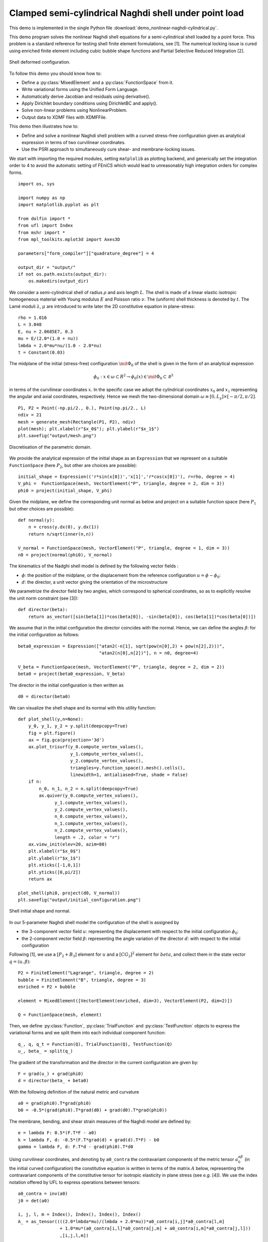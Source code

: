 
..    # vim: set fileencoding=utf8 :

.. _CylindricalPointForce:


======================================================
Clamped semi-cylindrical Naghdi shell under point load
======================================================

This demo is implemented in the single Python file
:download:`demo_nonlinear-naghdi-cylindrical.py`.

This demo program solves the nonlinear Naghdi shell equations for a
semi-cylindrical shell loaded by a point force. This problem is a standard
reference for testing shell finite element formulations, see [1].
The numerical locking issue is cured using enriched finite
element including cubic bubble shape functions and Partial Selective
Reduced Integration [2].

.. figure:: configuration.png
   :align: center

   Shell deformed configuration.

To follow this demo you should know how to:

-  Define a :py:class:`MixedElement` and a :py:class:`FunctionSpace` from it.
-  Write variational forms using the Unified Form Language.
-  Automatically derive Jacobian and residuals using derivative().
-  Apply Dirichlet boundary conditions using DirichletBC and apply().
-  Solve non-linear problems using NonlinearProblem.
-  Output data to XDMF files with XDMFFile.

This demo then illustrates how to:

-  Define and solve a nonlinear Naghdi shell problem with a curved
   stress-free configuration given as analytical expression in terms
   of two curvilinear coordinates.
-  Use the PSRI approach to simultaneously cure shear- and membrane-locking issues.

We start with importing the required modules, setting ``matplolib`` as
plotting backend, and generically set the integration order to 4 to
avoid the automatic setting of FEniCS which would lead to unreasonably
high integration orders for complex forms. ::

    import os, sys
    
    import numpy as np
    import matplotlib.pyplot as plt
    
    from dolfin import *
    from ufl import Index
    from mshr import *
    from mpl_toolkits.mplot3d import Axes3D
    
    parameters["form_compiler"]["quadrature_degree"] = 4
    
    output_dir = "output/"
    if not os.path.exists(output_dir):
        os.makedirs(output_dir)

We consider a semi-cylindrical shell of radius :math:`\rho` and axis length
:math:`L`. The shell is made of a linear elastic isotropic homogeneous
material with Young modulus :math:`E` and Poisson ratio :math:`\nu`. The
(uniform) shell thickness is denoted by :math:`t`.
The Lamé moduli :math:`\lambda`, :math:`\mu` are introduced to write later
the 2D constitutive equation in plane-stress::

    rho = 1.016
    L = 3.048
    E, nu = 2.0685E7, 0.3
    mu = E/(2.0*(1.0 + nu))
    lmbda = 2.0*mu*nu/(1.0 - 2.0*nu)
    t = Constant(0.03)

The midplane of the initial (stress-free) configuration
:math:`{\mit \Phi_0}` of the shell is given in the form of an analytical
expression

.. math:: \phi_0:x\in\omega\subset R^2 \to \phi_0(x) \in {\mit \Phi_0} \subset \mathcal R^3

in terms of the curvilinear coordinates :math:`x`. In the specific case
we adopt the cylindrical coordinates :math:`x_0` and :math:`x_1`
representing the angular and axial coordinates, respectively.
Hence we mesh the two-dimensional domain
:math:`\omega \equiv [0,L_y] \times [-\pi/2,\pi/2]`. ::

    P1, P2 = Point(-np.pi/2., 0.), Point(np.pi/2., L)
    ndiv = 21
    mesh = generate_mesh(Rectangle(P1, P2), ndiv)
    plot(mesh); plt.xlabel(r"$x_0$"); plt.ylabel(r"$x_1$")
    plt.savefig("output/mesh.png")

.. figure:: mesh.png
   :align: center

   Discretisation of the parametric domain.

We provide the analytical expression of the initial shape as an
``Expression`` that we represent on a suitable ``FunctionSpace`` (here
:math:`P_2`, but other are choices are possible)::

    initial_shape = Expression(('r*sin(x[0])','x[1]','r*cos(x[0])'), r=rho, degree = 4)
    V_phi =  FunctionSpace(mesh, VectorElement("P", triangle, degree = 2, dim = 3))
    phi0 = project(initial_shape, V_phi)

Given the midplane, we define the corresponding unit normal as below and
project on a suitable function space (here :math:`P_1` but other choices
are possible)::

    def normal(y):
        n = cross(y.dx(0), y.dx(1))
        return n/sqrt(inner(n,n))

    V_normal = FunctionSpace(mesh, VectorElement("P", triangle, degree = 1, dim = 3))
    n0 = project(normal(phi0), V_normal)

The kinematics of the Nadghi shell model is defined by the following
vector fields :

- :math:`\phi`: the position of the midplane, or the displacement from the reference configuration :math:`u = \phi - \phi_0`:
- :math:`d`: the director, a unit vector giving the orientation of the microstructure

We parametrize the director field by two angles, which correspond to spherical coordinates,
so as to explicitly resolve the unit norm constraint (see [3])::

    def director(beta):
        return as_vector([sin(beta[1])*cos(beta[0]), -sin(beta[0]), cos(beta[1])*cos(beta[0])])

We assume that in the initial configuration the director coincides with
the normal. Hence, we can define the angles :math:`\beta`: for the initial
configuration as follows: ::

    beta0_expression = Expression(["atan2(-n[1], sqrt(pow(n[0],2) + pow(n[2],2)))",
                                   "atan2(n[0],n[2])"], n = n0, degree=4)

    V_beta = FunctionSpace(mesh, VectorElement("P", triangle, degree = 2, dim = 2))
    beta0 = project(beta0_expression, V_beta)

The director in the initial configuration is then written as ::

    d0 = director(beta0)

We can visualize the shell shape and its normal with this
utility function::

    def plot_shell(y,n=None):
        y_0, y_1, y_2 = y.split(deepcopy=True)
        fig = plt.figure()
        ax = fig.gca(projection='3d')
        ax.plot_trisurf(y_0.compute_vertex_values(),
                        y_1.compute_vertex_values(),
                        y_2.compute_vertex_values(),
                        triangles=y.function_space().mesh().cells(),
                        linewidth=1, antialiased=True, shade = False)
        if n:
            n_0, n_1, n_2 = n.split(deepcopy=True)
            ax.quiver(y_0.compute_vertex_values(),
                  y_1.compute_vertex_values(),
                  y_2.compute_vertex_values(),
                  n_0.compute_vertex_values(),
                  n_1.compute_vertex_values(),
                  n_2.compute_vertex_values(),
                  length = .2, color = "r")
        ax.view_init(elev=20, azim=80)
        plt.xlabel(r"$x_0$")
        plt.ylabel(r"$x_1$")
        plt.xticks([-1,0,1])
        plt.yticks([0,pi/2])
        return ax

    plot_shell(phi0, project(d0, V_normal))
    plt.savefig("output/initial_configuration.png")

.. figure:: initial_configuration.png
   :align: center

   Shell initial shape and normal.

In our 5-parameter Naghdi shell model the configuration of the shell is
assigned by

- the 3-component vector field :math:`u`: representing the displacement
  with respect to the initial configuration :math:`\phi_0`:

- the 2-component vector field :math:`\beta`: representing the angle variation
  of the director :math:`d`: with respect to the initial configuration

Following [1], we use a :math:`[P_2 + B_3]` element for :math:`u` and a :math:`[CG_2]^2`
element for :math:`beta`, and collect them in the state vector
:math:`q = (u, \beta)`::

    P2 = FiniteElement("Lagrange", triangle, degree = 2)
    bubble = FiniteElement("B", triangle, degree = 3)
    enriched = P2 + bubble

    element = MixedElement([VectorElement(enriched, dim=3), VectorElement(P2, dim=2)])

    Q = FunctionSpace(mesh, element)

Then, we define :py:class:`Function`, :py:class:`TrialFunction` and :py:class:`TestFunction` objects to express the variational forms and we split them into each individual component function::
    
    q_, q, q_t = Function(Q), TrialFunction(Q), TestFunction(Q)
    u_, beta_ = split(q_)

The gradient of the transformation and the director in the current
configuration are given by::

    F = grad(u_) + grad(phi0)
    d = director(beta_ + beta0)

With the following definition of the natural metric and curvature ::

    a0 = grad(phi0).T*grad(phi0)
    b0 = -0.5*(grad(phi0).T*grad(d0) + grad(d0).T*grad(phi0))

The membrane, bending, and shear strain measures of the Naghdi model are defined by::

    e = lambda F: 0.5*(F.T*F - a0)
    k = lambda F, d: -0.5*(F.T*grad(d) + grad(d).T*F) - b0
    gamma = lambda F, d: F.T*d - grad(phi0).T*d0

Using curvilinear coordinates,  and denoting by ``a0_contra`` the
contravariant components of the metric tensor :math:`a_0^{\alpha\beta}` (in the initial curved configuration)
the constitutive equation is written in terms of the matrix :math:`A` below,
representing the contravariant components of the constitutive tensor
for isotropic elasticity in plane stress (see *e.g.* [4]).
We use the index notation offered by UFL to express
operations between tensors::

    a0_contra = inv(a0)
    j0 = det(a0)

    i, j, l, m = Index(), Index(), Index(), Index()
    A_ = as_tensor((((2.0*lmbda*mu)/(lmbda + 2.0*mu))*a0_contra[i,j]*a0_contra[l,m]
                    + 1.0*mu*(a0_contra[i,l]*a0_contra[j,m] + a0_contra[i,m]*a0_contra[j,l]))
                    ,[i,j,l,m])

The normal stress :math:`N`, bending moment :math:`M`, and shear stress :math:`T` tensors are (they are purely Lagrangian stress measures,
similar to the so called 2nd Piola stress tensor in 3D elasticity)::

    N = as_tensor(t*A_[i,j,l,m]*e(F)[l,m], [i,j])
    M = as_tensor((t**3/12.0)*A_[i,j,l,m]*k(F,d)[l,m],[i,j])
    T = as_tensor(t*mu*a0_contra[i,j]*gamma(F,d)[j], [i])

Hence, the contributions to the elastic energy density due to membrane, :math:`\psi_m`,
bending, :math:`\psi_b`, and shear, :math:`\psi_s` are
(they are per unit surface in the initial configuration)::

    psi_m = 0.5*inner(N, e(F))
    psi_b = 0.5*inner(M, k(F,d))
    psi_s = 0.5*inner(T, gamma(F,d))

Shear and membrane locking is treated using the partial reduced
selective integration proposed in Arnold and Brezzi [2]. In this approach
shear and membrane energy are splitted as a sum of two contributions
weighted by a factor :math:`\alpha`. One of the two contributions is
integrated with a reduced integration. While [1] suggests a 1-point
reduced integration, we observed that this leads to spurious modes in
the present case. We use then :math:`2\times 2`-points Gauss integration
for a portion :math:`1-\alpha` of the energy, whilst the rest is
integrated with a :math:`4\times 4` scheme. We further refine the
approach of [1] by adopting an optimized weighting factor
:math:`\alpha=(t/h)^2`, where :math:`h` is the mesh size. ::

    dx_h = dx(metadata={'quadrature_degree': 2})
    h = CellDiameter(mesh)
    alpha = project(t**2/h**2, FunctionSpace(mesh,'DG',0))

    Pi_PSRI = psi_b*sqrt(j0)*dx + alpha*psi_m*sqrt(j0)*dx + alpha*psi_s*sqrt(j0)*dx + (1.0 - alpha)*psi_s*sqrt(j0)*dx_h + (1.0 - alpha)*psi_m*sqrt(j0)*dx_h

Hence the total elastic energy and its first and second derivatives are ::

    Pi = Pi_PSRI
    dPi = derivative(Pi, q_, q_t)
    J = derivative(dPi, q_, q)

The boundary conditions prescribe a full clamping on the top boundary,
while on the left and the right side the normal component of the
rotation and the transverse displacement are blocked::

    up_boundary = lambda x, on_boundary: x[1] <= 1.e-4 and on_boundary
    leftright_boundary = lambda x, on_boundary: near(abs(x[0]), pi/2., 1.e-6)  and on_boundary

    bc_clamped = DirichletBC(Q, project(q_, Q), up_boundary)
    bc_u = DirichletBC(Q.sub(0).sub(2), project(Constant(0.), Q.sub(0).sub(2).collapse()), leftright_boundary)
    bc_beta = DirichletBC(Q.sub(1).sub(1), project(q_[4], Q.sub(1).sub(0).collapse()), leftright_boundary)
    bcs = [bc_clamped, bc_u, bc_beta]

The loading is exerted by a point force applied at the midpoint of the bottom boundary.
This is implemented using the ``PointSource`` in FEniCS and
defining a custom :py:class:`NonlinearProblem`::

    class NonlinearProblemPointSource(NonlinearProblem):

        def __init__(self, L, a, bcs):
            NonlinearProblem.__init__(self)
            self.L = L
            self.a = a
            self.bcs = bcs
            self.P = 0.0

        def F(self, b, x):
            assemble(self.L, tensor=b)
            point_source = PointSource(self.bcs[0].function_space().sub(0).sub(2), Point(0.0, L), self.P)
            point_source.apply(b)
            for bc in self.bcs:
                bc.apply(b, x)

        def J(self, A, x):
            assemble(self.a, tensor=A)
            for bc in self.bcs:
                bc.apply(A, x)

    problem = NonlinearProblemPointSource(dPi, J, bcs)

We use a standard Newton solver and setup the files for the writing the
results to disk::

    solver = NewtonSolver()
    output_dir = "output/"
    file_phi = File(output_dir + "configuration.pvd")
    file_energy = File(output_dir + "energy.pvd")

Finally, we can solve the quasi-static problem, incrementally increasing
the loading from :math:`0` to :math:`2000` N::

    P_values = np.linspace(0.0, 2000.0, 40)
    displacement = 0.*P_values
    q_.assign(project(Constant((0,0,0,0,0)), Q))

    for (i, P) in enumerate(P_values):
        problem.P = P
        (niter,cond) = solver.solve(problem, q_.vector())

        phi = project(u_ + phi0, V_phi)
        displacement[i] = phi(0.0, L)[2] - phi0(0.0, L)[2]

        phi.rename("phi", "phi")
        file_phi << (phi, P)
        print("Increment %d of %s. Converged in %2d iterations. P:  %.2f, Displ: %.2f" %(i, P_values.size,niter,P, displacement[i]))

        en_function = project(psi_m + psi_b + psi_s, FunctionSpace(mesh, 'Lagrange', 1))
        en_function.rename("Elastic Energy", "Elastic Energy")
        file_energy << (en_function,P)

We can plot the final configuration of the shell: ::

    plot_shell(phi)
    plt.savefig("output/finalconfiguration.png")

.. figure:: final_configuration.png
   :align: center

   Shell deformed shape.

The results  for the transverse displacement at the point of application of the force
are validated against a standard reference from the literature, obtained using Abaqus S4R element and a
structured mesh of :math:`40\times 40` elements, see [1]::

    plt.figure()
    reference_Sze = np.array([
        1.e-2*np.array([0., 5.421, 16.1, 22.195, 27.657, 32.7, 37.582, 42.633,
        48.537, 56.355, 66.410, 79.810, 94.669, 113.704, 124.751, 132.653,
        138.920, 144.185, 148.770, 152.863, 156.584, 160.015, 163.211,
        166.200, 168.973, 171.505]),
        2000.*np.array([0., .05, .1, .125, .15, .175, .2, .225, .25, .275, .3,
        .325, .35, .4, .45, .5, .55, .6, .65, .7, .75, .8, .85, .9, .95, 1.])
        ])
    plt.plot(-np.array(displacement), P_values, label='fenics-shell %s divisions (AB)'%ndiv)
    plt.plot(*reference_Sze, "or", label='Sze (Abaqus S4R)')
    plt.xlabel("Displacement (mm)")
    plt.ylabel("Load (N)")
    plt.legend()
    plt.grid()
    plt.savefig("output/comparisons.png")

.. figure:: comparisons.png
   :align: center

   Comparison with reference solution.

References
----------

[1] K. Sze, X. Liu, and S. Lo. Popular benchmark problems for geometric
nonlinear analysis of shells. Finite Elements in Analysis and Design,
40(11):1551 – 1569, 2004.

[2] D. Arnold and F.Brezzi, Mathematics of Computation, 66(217): 1-14, 1997. https://www.ima.umn.edu/~arnold//papers/shellelt.pdf

[3] P. Betsch, A. Menzel, and E. Stein. On the parametrization of finite
rotations in computational mechanics: A classification of concepts with
application to smooth shells. Computer Methods in Applied Mechanics and
Engineering, 155(3):273 – 305, 1998.

[4] P. G. Ciarlet. An introduction to differential geometry with
applications to elasticity. Journal of Elasticity, 78-79(1-3):1–215, 2005.
